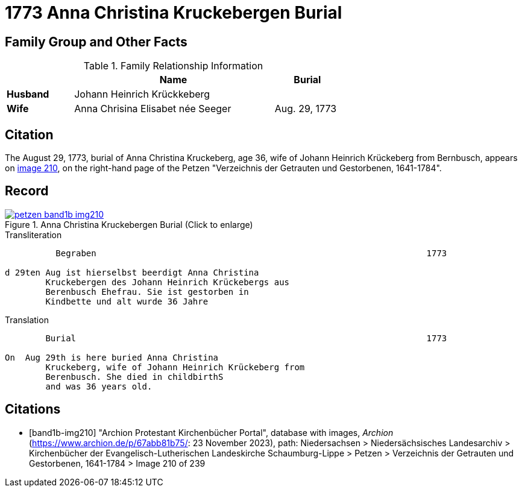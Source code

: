 = 1773 Anna Christina Kruckebergen Burial
:page-role: doc-width

== Family Group and Other Facts

.Family Relationship Information
[%header,width="65%",cols="1,3,1"]
|===
||Name|Burial

|*Husband*|Johann Heinrich Krückkeberg|

|*Wife*|Anna Chrisina Elisabet née Seeger|Aug. 29, 1773

|*Residence*|Berenbusch
|===

== Citation

The August 29, 1773, burial of Anna Christina Kruckeberg, age 36, wife of Johann Heinrich Krückeberg from Bernbusch, 
appears on <<band1b-img210, image 210>>, on the right-hand page of the Petzen "Verzeichnis der Getrauten und Gestorbenen,
1641-1784".

== Record

image::petzen-band1b-img210.jpg[title="Anna Christina Kruckebergen Burial (Click to enlarge)",link=self]

.Transliteration
....
          Begraben                                                                 1773

d 29ten Aug ist hierselbst beerdigt Anna Christina 
        Kruckebergen des Johann Heinrich Krückebergs aus 
        Berenbusch Ehefrau. Sie ist gestorben in
        Kindbette und alt wurde 36 Jahre 
....

.Translation
....
        Burial                                                                     1773

On  Aug 29th is here buried Anna Christina 
        Kruckeberg, wife of Johann Heinrich Krückeberg from 
        Berenbusch. She died in childbirthS
        and was 36 years old.
....


[bibliography]
== Citations

* [[[band1b-img210]]] "Archion Protestant Kirchenbücher Portal", database with images, _Archion_ (https://www.archion.de/p/67abb81b75/:
23 November 2023), path: Niedersachsen > Niedersächsisches Landesarchiv > Kirchenbücher der Evangelisch-Lutherischen Landeskirche
Schaumburg-Lippe > Petzen > Verzeichnis der Getrauten und Gestorbenen, 1641-1784 > Image 210 of 239

